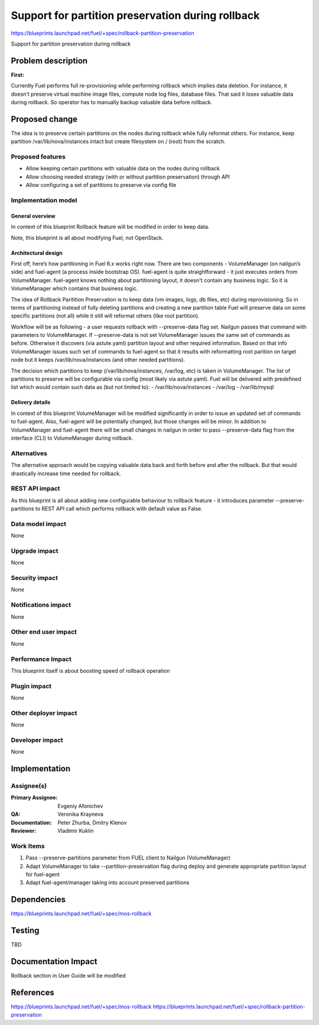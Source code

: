 ==================================================
Support for partition preservation during rollback
==================================================

https://blueprints.launchpad.net/fuel/+spec/rollback-partition-preservation

Support for partition preservation during rollback

Problem description
===================

:First:

Currently Fuel performs full re-provisioning while performing rollback which 
implies data deletion. For instance, it doesn't preserve virtual machine 
image files, compute node log files, database files. That said it loses 
valuable data during rollback.
So operator has to manually backup valuable data before rollback.

Proposed change
===============

The idea is to preserve certain partitions on the nodes during rollback while
fully reformat others. For instance, keep partition /var/lib/nova/instances
intact but create filesystem on / (root) from the scratch.
  
Proposed features
-----------------

* Allow keeping certain partitions with valuable data on the nodes during 
  rollback

* Allow choosing needed strategy (with or without partition preservation)
  through API

* Allow configuring a set of partitions to preserve via config file

Implementation model
--------------------

General overview
++++++++++++++++

In context of this blueprint Rollback feature will be modified in order to
keep data.

Note, this blueprint is all about modifying Fuel, not OpenStack.

Architectural design
++++++++++++++++++++

First off, here’s how partitioning in Fuel 6.x works right now. There are two
components - VolumeManager (on nailgun’s side) and fuel-agent (a process 
inside bootstrap OS). fuel-agent is quite straightforward - it just executes 
orders from VolumeManager. fuel-agent knows nothing about partitioning layout,
it doesn't contain any business logic. So it is VolumeManager which contains
that business logic.

The idea of Rollback Paritition Preservation is to keep data (vm images, logs,
db files, etc) during reprovisioning. So in terms of partitioning instead of
fully deleting partitions and creating a new partition table Fuel will 
preserve data on some specific partitions (not all) while it still will
reformat others (like root partition).

Workflow will be as following - a user requests rollback with 
--preserve-data flag set. Nailgun passes that command with parameters to 
VolumeManager. If --preserve-data is not set VolumeManager issues the same
set of commands as before. Otherwise it discovers (via astute.yaml) partition
layout and other required information. Based on that info VolumeManager issues
such set of commands to fuel-agent so that it results with reformatting root
parition on target node but it keeps /var/lib/nova/instances (and other needed
partitions).

The decision which partitions to keep (/var/lib/nova/instances, /var/log, etc)
is taken in VolumeManager. The list of partitions to preserve will be 
configurable via config (most likely via astute.yaml). Fuel will be delivered
with predefined list which would contain such data as (but not limited to):
- /var/lib/nova/instances
- /var/log
- /var/lib/mysql


Delivery details
++++++++++++++++

In context of this blueprint VolumeManager will be modified significantly in
order to issue an updated set of commands to fuel-agent. Also, fuel-agent will
be potentially changed, but those changes will be minor. In addition to 
VolumeManager and fuel-agent there will be small changes in nailgun in order
to pass --preserve-data flag from the interface (CLI) to VolumeManager during
rollback.

Alternatives
------------

The alternative approach would be copying valuable data back and forth before
and after the rollback. But that would drastically increase time needed for
rollback.

REST API impact
---------------

As this blueprint is all about adding new configurable behaviour to rollback 
feature - it introduces parameter --preserve-partitions to REST API call
which performs rollback with default value as False.

Data model impact
-----------------

None

Upgrade impact
--------------

None

Security impact
---------------

None

Notifications impact
--------------------

None

Other end user impact
---------------------

None

Performance Impact
------------------

This blueprint itself is about boosting speed of rollback operation

Plugin impact
-------------

None

Other deployer impact
---------------------

None

Developer impact
----------------

None

Implementation
==============

Assignee(s)
-----------

:Primary Assignee: Evgeniy Afonichev

:QA: Veronika Krayneva

:Documentation: Peter Zhurba, Dmitry Klenov

:Reviewer: Vladimir Kuklin

Work Items
----------

1. Pass --preserve-partitions parameter from FUEL client to Nailgun 
   (VolumeManager)

2. Adapt VolumeManager to take --partition-preservation flag during deploy and
   generate appropriate partition layout for fuel-agent

3. Adapt fuel-agent/manager taking into account preserved partitions


Dependencies
============

https://blueprints.launchpad.net/fuel/+spec/mos-rollback

Testing
=======

TBD

Documentation Impact
====================

Rollback section in User Guide will be modified

References
==========

https://blueprints.launchpad.net/fuel/+spec/mos-rollback
https://blueprints.launchpad.net/fuel/+spec/rollback-partition-preservation
